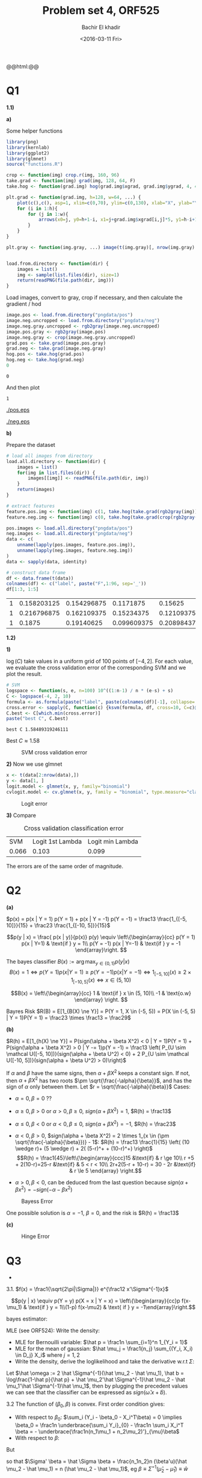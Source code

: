 #+HTML_HEAD: <link rel="stylesheet" type="text/css" href="../../css/special-block.css" />
#+HTML_HEAD: <link href="http://thomasf.github.io/solarized-css/solarized-dark.min.css" rel="stylesheet"></link>
#+HTML_HEAD: <script type="text/javascript" src="http://code.jquery.com/jquery-latest.min.js"></script>
#+HTML_HEAD: <script src="http://127.0.0.1:60000/autoreload.js"></script>
#+OPTIONS: toc:nil  

#+LATEX_HEADER: \usepackage[margin=0.5in]{geometry}


#+TITLE: Problem set 4, ORF525
#+DATE: <2016-03-11 Fri>
#+AUTHOR: Bachir El khadir

#+name: Watch changes
#+BEGIN_HTML 
@@html:<script>@@
@@html:AutoReload.Watch('localhost:60000');@@
@@html:</script>@@
#+END_HTML


* Codes                                                            :noexport:

#+BEGIN_SRC emacs-lisp :exports none
  (defun add-caption-header-and-center (caption header )
    (concat (format "org\n#+ATTR_LATEX: :float nil\n#+attr_html: :class center\n#+caption: %s\n%s" caption header)))

  (defun add-caption-and-center (caption)
    (concat (format "org\n#+attr_html: :class center\n#+caption: %s" caption)))

  (defun add-caption-and-center-and-resize (caption)
    (concat (format "org\n#+attr_html: :class center \n#+caption: %s\n#+ATTR_LATEX: :width 0.5\\textwidth :float nil" caption)))

#+END_SRC

#+RESULTS:
: add-caption-and-center-and-resize

#+BEGIN_SRC R :session
multiplot <- function(..., plotlist=NULL, file, cols=1, layout=NULL) {
  library(grid)

  # Make a list from the ... arguments and plotlist
  plots <- c(list(...), plotlist)

  numPlots = length(plots)

  # If layout is NULL, then use 'cols' to determine layout
  if (is.null(layout)) {
    # Make the panel
    # ncol: Number of columns of plots
    # nrow: Number of rows needed, calculated from # of cols
    layout <- matrix(seq(1, cols * ceiling(numPlots/cols)),
                    ncol = cols, nrow = ceiling(numPlots/cols))
  }

 if (numPlots==1) {
    print(plots[[1]])

  } else {
    # Set up the page
    grid.newpage()
    pushViewport(viewport(layout = grid.layout(nrow(layout), ncol(layout))))

    # Make each plot, in the correct location
    for (i in 1:numPlots) {
      # Get the i,j matrix positions of the regions that contain this subplot
      matchidx <- as.data.frame(which(layout == i, arr.ind = TRUE))

      print(plots[[i]], vp = viewport(layout.pos.row = matchidx$row,
                                      layout.pos.col = matchidx$col))
    }
  }
}
#+END_SRC

#+RESULTS:


* Q1

  *1.1)*
  
  *a)*
  
  Some helper functions
  #+name: helperfunctions
#+BEGIN_SRC R :session :cache yes :results none
library(png)
library(kernlab)
library(ggplot2)
library(glmnet)
source("functions.R")

crop <- function(img) crop.r(img, 160, 96)
take.grad <- function(img) grad(img, 128, 64, F)
take.hog <- function(grad.img) hog(grad.img$xgrad, grad.img$ygrad, 4, 4, 6)

plt.grad <- function(grad.img, h=128, w=64, ...) {
    plot(c(),c(), asp=1, xlim=c(0,70), ylim=c(0,130), xlab="X", ylab="Y", ...)
    for (i in 1:h){
        for (j in 1:w){
            arrows(x0=j, y0=h+1-i, x1=j+grad.img$xgrad[i,j]*5, y1=h-i+1+grad.img$ygrad[i,j]*5, length=0.01)
        }
    }
}

plt.gray <- function(img.gray, ...) image(t(img.gray)[, nrow(img.gray):1], col  = gray((0:32)/32), ...)


load.from.directory <- function(dir) {
    images = list()
    img <- sample(list.files(dir), size=1) 
    return(readPNG(file.path(dir, img)))
}

  #+END_SRC


  Load images, convert to gray, crop if necessary, and then calculate the gradient / hod

  #+name: loaddata
  #+BEGIN_SRC R :session :cache yes
image.pos <- load.from.directory("pngdata/pos")
image.neg.uncropped <- load.from.directory("pngdata/neg")
image.neg.gray.uncropped <- rgb2gray(image.neg.uncropped)
image.pos.gray <- rgb2gray(image.pos)
image.neg.gray <- crop(image.neg.gray.uncropped)
grad.pos <- take.grad(image.pos.gray)
grad.neg <- take.grad(image.neg.gray)
hog.pos <- take.hog(grad.pos)
hog.neg <- take.hog(grad.neg)
0
  #+END_SRC

  #+RESULTS[94fe37635e5603d93b8414fa6f27a8d76cb6f96b]: loaddata
  : 0



  And then plot
  #+name: plot
  #+BEGIN_SRC R :session :cache yes :exports none
setEPS()
postscript("neg.eps")
par(mfrow = c(2, 2))
x <- dim(image.neg.uncropped)[1]
y <- dim(image.neg.uncropped)[2]
plot(c(0, x), c(0, y), type = "n", xlab = "", ylab = "", main="original")
rasterImage(image.neg.uncropped, 0, 0, x, y)
plt.gray(image.neg.gray.uncropped, main="gray")
plt.gray(image.neg.gray, main="gray cropped")
plt.grad(grad.neg, main="grad")
dev.off()

postscript("pos.eps")
par(mfrow = c(2, 2))
plot(c(0, 1), c(0, 1), type = "n", xlab = "", ylab = "", main="original")
rasterImage(image.pos, 0, 0, 1, 1)
plt.gray(image.pos.gray, main="gray")
plt.grad(grad.pos, main="grad")
dev.off()
  #+END_SRC

  #+RESULTS[addf6296dad1d1e098741e93d87229c67e071c81]: plot
  : 1



  #+ATTR_LATEX: :float nil
  #+ATTR_LATEX: :width 0.75\textwidth
  #+caption: Pos image
  [[./pos.eps]]

  #+ATTR_LATEX: :float nil
  #+ATTR_LATEX: :width 0.75\textwidth
  #+caption: Negative image
  [[./neg.eps]]



  *b)*
  
  Prepare the dataset
  #+name: dataset
  #+BEGIN_SRC R :session :cache yes
# load all images from directory
load.all.directory <- function(dir) {
    images = list()
    for(img in list.files(dir)) {
        images[[img]] <- readPNG(file.path(dir, img))
    }
    return(images)
}

# extract features
feature.pos.img <- function(img) c(1, take.hog(take.grad(rgb2gray(img))))
feature.neg.img <- function(img) c(0, take.hog(take.grad(crop(rgb2gray(img)))))

pos.images <- load.all.directory("pngdata/pos")
neg.images <- load.all.directory("pngdata/neg")
data <- c(
    unname(lapply(pos.images, feature.pos.img)),
    unname(lapply(neg.images, feature.neg.img))
)
data <- sapply(data, identity)

# construct data frame
df <- data.frame(t(data))
colnames(df) <- c("label", paste("F",1:96, sep='_'))
df[1:3, 1:5]
  #+END_SRC

  #+RESULTS[33ea8acf31c51a6fc86c83657a911b3bfa91e35c]: dataset
  | 1 | 0.158203125 | 0.154296875 |   0.1171875 |     0.15625 |
  | 1 | 0.216796875 | 0.162109375 |  0.15234375 |  0.12109375 |
  | 1 |      0.1875 |  0.19140625 | 0.099609375 | 0.208984375 |



  *1.2)*
  
  *1)*

     $\log(C)$ take values in a uniform grid of 100 points of $[-4, 2]$. For each value, we evaluate the cross validation error of the corresponding SVM and we plot the result.
     #+name: svm
     #+BEGIN_SRC R :session :cache yes
       # SVM                                        
       logspace <- function(s, e, n=100) 10^((1:n-1) / n * (e-s) + s)
       C <- logspace(-4, 2, 10)
       formula <- as.formula(paste("label", paste(colnames(df)[-1], collapse='+'), sep='~'))
       cross.error <- sapply(C, function(c) {ksvm(formula, df, cross=10, C=c)@cross})
       C.best <- C[which.min(cross.error)]
       paste("best C", C.best)
     #+END_SRC

     #+RESULTS[9d85b32ca4eb983b329ea5a0b54903393b9b7e6a]: svm
     : best C 1.58489319246111

       Best $C \approx 1.58$
       
  #+name: svmplot
  #+BEGIN_SRC R :session :results graphics :file svmcrosserror.png :exports results :wrap (add-caption-and-center-and-resize "SVM cross validation error")
       ggplot(NULL, aes(x=log(C), y=cross.error)) +
       geom_point() + geom_line() +
       geom_vline(xintercept = log(C.best), colour="red", linetype = "longdash")
  #+END_SRC

  #+RESULTS: svmplot
  #+BEGIN_org
  #+attr_html: :class center 
  #+caption: SVM cross validation error
  #+ATTR_LATEX: :width 0.5\textwidth :float nil
  [[file:svmcrosserror.png]]
  #+END_org



*2)* Now we use glmnet

#+name: logit
#+BEGIN_SRC R :session :cache yes
x <- t(data[2:nrow(data),])
y <- data[1, ]
logit.model <- glmnet(x, y, family="binomial")
cvlogit.model <- cv.glmnet(x, y, family = "binomial", type.measure="class")
#+END_SRC

#+RESULTS[1cf8fb96ce7a4ff15aef8dd057498cd468bdb4ff]: logit



  #+name: logitplot
  #+BEGIN_SRC R :session :results graphics :file logitcrosserror.png :exports results :wrap (add-caption-and-center-and-resize "Logit error")
  par(mfrow=c(1, 2))
  plot(logit.model)
  plot(cvlogit.model)
  #+END_SRC

  #+RESULTS: logitplot
  #+BEGIN_org
  #+attr_html: :class center 
  #+caption: Logit error
  #+ATTR_LATEX: :width 0.5\textwidth :float nil
  [[file:logitcrosserror.png]]
  #+END_org



*3)* Compare

   #+name: compare
   #+BEGIN_SRC R :session :wrap (add-caption-header-and-center "Cross validation classification error" "|SVM|Logit 1st Lambda| Logit min Lambda") :exports results
   round(t(c(min(cross.error),
   cvlogit.model$cvm[cvlogit.model$lambda == cvlogit.model$lambda.1se],
   min(cvlogit.model$cvm)
   )), 3)
   #+END_SRC

   #+RESULTS: compare
   #+BEGIN_org
   #+ATTR_LATEX: :float nil
   #+attr_html: :class center
   #+caption: Cross validation classification error
   |SVM|Logit 1st Lambda| Logit min Lambda
   | 0.066 | 0.103 | 0.099 |
   #+END_org

The errors are of the same order of magnitude.

* Q2
*(a)*

$p(x) = p(x | Y = 1) p(Y = 1) +  p(x | Y = -1) p(Y = -1) = \frac13 \frac{1_{[-5, 10]}}{15} +  \frac23 \frac{1_{[-10, 5]}}{15}$

\[p(y | x) = \frac{ p(x | y)}{p(x)} p(y) \equiv
\left\{\begin{array}{cc}
p(Y = 1) p(x | Y=1)  & \text{if } y = 1\\
p(Y = -1) p(x | Y=-1)  & \text{if } y = -1
\end{array}\right.
\]

The bayes classifier $B(x) := \arg \max_{y \in \{0, 1\}} p(y | x)$
$$B(x) = 1 \iff p(Y = 1)p(x|Y=1) \ge p(Y = -1)p(x|Y=-1) \iff  1_{[-5, 10]}(x) \ge 2 \times 1_{[-10, 5]}(x) \iff x \in (5, 10)$$

\[B(x) =
\left\{\begin{array}{cc}
1 & \text{if } x \in (5, 10)\\
-1 & \text{o.w}
\end{array}
\right.
\]

Bayres Risk $R(B) = E[1_{B(X) \ne Y}] = P(Y = 1, X \in (-5, 5)) = P(X \in (-5, 5) | Y = 1)P(Y = 1) = \frac23 \times \frac13 = \frac29$

*(b)*

$R(h) = E[1_{h(X) \ne Y}] = P(sign(\alpha  + \beta X^2) < 0 | Y = 1)P(Y = 1) +  P(sign(\alpha  + \beta X^2) > 0 | Y -= 1)p(Y = -1) = \frac13 \left( P_{U \sim \mathcal U([-5, 10])}(sign(\alpha  + \beta U^2) < 0) + 2 P_{U \sim \mathcal U([-10, 5])}(sign(\alpha  + \beta U^2) > 0)\right)$

 If $\alpha$ and $\beta$ have the same signs, then $\alpha + \beta X^2$ keeps a constant sign.
 If not, then $\alpha + \beta X^2$ has two roots $\pm \sqrt{\frac{-\alpha}{\beta}}$, and has the sign of $\alpha$ only between them. Let $r = \sqrt{\frac{-\alpha}{\beta}}$
Cases:
- $\alpha = 0, \beta = 0$ ??
- $\alpha \ge 0, \beta > 0$ or $\alpha > 0, \beta \ge 0$, $sign(\alpha + \beta X^2)  = 1$, $R(h) = \frac13$
- $\alpha \le 0, \beta < 0$ or $\alpha < 0, \beta \le 0$, $sign(\alpha + \beta X^2)  = -1$, $R(h) = \frac23$
- $\alpha < 0, \beta > 0$, $sign(\alpha + \beta X^2) = 2 \times 1_{x \in (\pm \sqrt{\frac{-\alpha}{\beta}})} - 1$:
  $R(h) = \frac13 \frac{1}{15} \left( (10 \wedge r)+ (5 \wedge r) + 2( (5-r)^+ + (10-r)^+)   \right)$
  \[R(h) = \frac1{45}\left\{\begin{array}{ccc}15 &\text{if} & r \ge 10\\ r +5 + 2(10-r)=25-r &\text{if} & 5 < r < 10\\  2r+2(5-r + 10-r) = 30 - 2r &\text{if} & r \le 5 \end{array} \right.\]

- $\alpha > 0, \beta < 0$, can be deduced from the last question because $sign(\alpha + \beta x^2) = - sign(-\alpha - \beta x^2)$
  
#+BEGIN_SRC python :session :results file :exports results :wrap :wrap (add-caption-and-center-and-resize "Bayess Error")
      import numpy as np
      import matplotlib
      import matplotlib.pyplot as plt

      r = np.linspace(0, 20, 100)
      plt.clf()
      plt.plot(r, np.piecewise(r, [r <= 5, (5 < r) * (r < 10), r >= 10 ], [lambda r: 30-2*r, lambda r: 25 - r, 15])/45.)
      plt.plot(r, np.piecewise(r, [r <= 5, (5 < r) * (r < 10), r >= 10 ], [lambda r: 15+2*r, lambda r: 20+r, 30])/45.)
      resfile = "img/bayeserror1.png"
      plt.savefig(resfile)
      resfile
#+END_SRC

#+RESULTS:
#+BEGIN_org
#+attr_html: :class center 
#+caption: Bayess Error
#+ATTR_LATEX: :width 0.5\textwidth :float nil
[[file:img/bayeserror1.png]]
#+END_org

One possible solution is $\alpha = -1$, $\beta = 0$, and the risk is $R(h) = \frac13$


*(c)*

\begin{align*}
R_{\Phi}(\beta)
&= E[(1 - Y\beta X)^+] = E[(1 - \beta U_1)^+] p(Y = 1) +  E[(1 + \beta U_2)^+] p(Y = -1)
\\&= \frac13 \int_0^1 (1 - \beta (15 u - 5))^+ + 2 (1 + \beta (15 u - 10))^+ du
\\&= \frac13 \int_0^1 (1 - 15 \beta (u - \frac13))^+ + 2 (1 + 15 \beta ( u - \frac23))^+ du
\end{align*}

#+BEGIN_SRC python :session :results file :exports results :wrap (add-caption-and-center-and-resize "Hinge Error")
  import scipy.integrate as integrate

  def f(u, beta):
        return 1./3 * max(0, 1 - 15*beta*(u - 1/3 )) + 2./3 * max(0, 1 + 15*beta*(u - 2/3 ))

  betas = np.linspace(-0.5, 0.5, 1000)
  error = map(lambda beta: integrate.quad(lambda u: f(u, beta), 0, 1), betas)
  
  resfile = 'img/hingerisk.png'
  plt.clf()
  plt.plot(betas, error)
  plt.savefig(resfile)
  resfile
#+END_SRC

#+RESULTS:
#+BEGIN_org
#+attr_html: :class center 
#+caption: Hinge Error
#+ATTR_LATEX: :width 0.5\textwidth :float nil
[[file:img/hingerisk.png]]
#+END_org


* Q3

+
3.1.
$f(x) = \frac1{\sqrt{2\pi|\Sigma|}} e^{\frac12 x'\Sigma^{-1}x}$

$$p(y | x) \equiv p(Y = y) p(X = x | Y = x) = \left\{\begin{array}{cc}p f(x-\mu_1) &  \text{if } y = 1\\(1-p) f(x-\mu2) & \text{ if } y = -1\end{array}\right.$$

bayes estimator:

\begin{align*}
B(x) = 1 \iff \frac{f(x - \mu_1)}{f(x - \mu_2)} \ge \frac{1-p}p 
& \iff (x-\mu_1)'\Sigma^{-1}(x-\mu_1) - (x-\mu_2)'\Sigma^{-1}(x-\mu_2) \ge \log\frac{1-p}p \\
& \iff x \underbrace{2\Sigma^{-1}(\mu_2 - \mu_1)}_{\omega} \ge \underbrace{\log\frac{1-p}p + \mu_2'\Sigma^{-1}\mu_2 - \mu_1'\Sigma^{-1}\mu_1}_{-b} \\
& \iff sign(x.w + b) = 1
\end{align*}

MLE (see ORF524):
Write the density:

- MLE for Bernouilli variable: $\hat p = \frac1n \sum_{i=1}^n 1_{Y_i = 1}$
- MLE for the mean of gaussian: $\hat \mu_j = \frac1{n_j} \sum_{(Y_i, X_i) \in D_j} X_i$ where $j = 1,2$
- Write the density,  derive the loglikelihood and take the derivative w.r.t $\Sigma$:
\begin{align*}
f(x_1, x_2,..., x_n | \mu_1, \mu_2, \Sigma) &= f(D_1 | \mu_1, \Sigma) f(D_2 | \mu_2, \Sigma)\\
&= \prod_{x_i \in D_1} f(x_i | \mu_1, \Sigma) \prod_{x_i \in D_2} f(x_i | \mu_2, \Sigma)
\end{align*}

  \begin{align*}
  \hat \Sigma &= \frac1n \left[ \sum_{(Y_i, X_i) \in D_1} (x_i-\hat \mu_1)(x_i-\hat \mu_1)^T +  \sum_{(Y_i, X_i) \in D_2} (x_i-\hat \mu_2)(x_i-\hat \mu_2)^T \right]
  \\&= \frac1n \left[ \sum_{(Y_i, X_i) \in D_1} x_ix_i^T- \hat \mu_1\hat \mu_1^T +  \sum_{(Y_i, X_i) \in D_2} x_ix_i^T- \hat \mu_2\hat \mu_2^T  \right]
  \\&= \frac1n  \sum_i x_ix_i^T - \frac{n_1}n \hat \mu_1\hat \mu_1^T - \frac{n_2}n \hat \mu_2\hat \mu_2^T
  \end{align*}
  

Let $\hat \omega := 2 \hat \Sigma^{-1}(\hat \mu_2 - \hat \mu_1), \hat b = \log\frac{1-\hat p}{\hat p} + \hat \mu_2'\hat \Sigma^{-1}\hat \mu_2 - \hat \mu_1'\hat \Sigma^{-1}\hat \mu_1$, then by plugging the precedent values we can see that the classifier can be expressed as $sign(\hat \omega . x+ \hat b)$.

3.2
The function of $(\beta_0, \beta)$ is convex. First order condition gives:
- With respect to $\beta_0$: $\sum_i (Y_i - \beta_0 - X_i^T\beta) = 0 \implies \beta_0 = \frac1n \underbrace{\sum_i Y_i}_{0} - \frac1n \sum_i X_i^T \beta = -  \underbrace{\frac1n(n_1\mu_1 + n_2\mu_2)'}_{\mu}\beta$
- With respect to $\beta$:
\begin{align*}
0 &= \sum_i (Y_i - \beta_0 - X_i^T\beta) X_i
\\&= \sum_i (Y_i +  (\hat \mu - X_i)^T\beta)X_i
\\&\implies \sum_i Y_i X_i = \sum_i -X_i( \hat \mu - X_i)^T\beta
\\&\implies n(\hat \mu_2 - \hat \mu_1) = \left(- n \hat \mu \hat \mu^T + \sum_i X_i X_i^T\right)\beta
\\&\implies n(\hat \mu_2 - \hat \mu_1) = \underbrace{\left(- n \hat \mu \hat \mu^T + \sum_i X_i X_i^T\right)}_{n \hat \Sigma'}\beta
\end{align*}

But

\begin{align*}
\hat \Sigma' &= \frac1n \sum_i X_i X_i^T -  \hat \mu \hat \mu^T
\\& = \hat \Sigma + \frac{n_1}n \hat \mu_1\hat \mu_1^T + \frac{n_2}n \hat \mu_2\hat \mu_2^T
-  \frac{n_1^2}{n} \hat \mu_1 \hat \mu_1^T
-  \frac{n_2^2}{n} \hat \mu_2 \hat \mu_2^T
- \frac{n_1n_2}{n}(\hat \mu_1 \hat \mu_2^T + \hat \mu_2 \hat \mu_1^T)
\\&= \hat \Sigma + \frac{n_1n_2}n (\hat \mu_2 - \hat \mu_1)u'
\end{align*}


so that $\Sigma' \beta = \hat \Sigma \beta + \frac{n_1n_2}n (\beta'u)(\hat \mu_2 - \hat \mu_1) = n (\hat \mu_2 - \hat \mu_1)$, eg
$\beta \equiv \hat \Sigma^{-1} (\hat \mu_2 - \hat \mu_1) \equiv \hat w$

So $\hat \beta \equiv \hat w$

3.3 An example where LDA fails but the data is linearly separable:

#+BEGIN_SRC R :session :results graphics :file img/faillda.png :exports results :wrap (add-caption-and-center-and-resize "Fail LDA")
  library(MASS)
  library(mvtnorm)

  x <- rmvnorm(n=100, mean=c(0,100), sigma=diag(c(1, 0)))
  y <- rmvnorm(n=100, mean=c(0,-100), sigma=diag(c(1, 0)))
  data <- data.frame(rbind(cbind(x , 1), cbind(y, -1)))
  colnames(data) <- c("x", "y", "label")
  newdata <- rbind(data, c(max(data$x) + 1, -50, 1), c(min(data$x) - 1, 50, -1))

  plot(newdata$x, newdata$y, col=as.factor(newdata$label), pch=newdata$label+4, cex=4)

  model <- lda(label ~ ., newdata)

  np <- 300
  nd.x <- seq(from = -10, to = 10, length.out = np)
  nd.y <- seq(from = -100, to = 100, length.out = np)
  nd <- expand.grid(x = nd.x, y = nd.y)

  prd <- as.numeric(predict(model, newdata = nd)$class)
  contour(x = nd.x, y = nd.y, z = matrix(prd, nrow = np, ncol = np), levels = c(1, 2), add = TRUE, drawlabels = FALSE)
#+END_SRC

#+RESULTS:
#+BEGIN_org
#+attr_html: :class center 
#+caption: Fail LDA
#+ATTR_LATEX: :width 0.5\textwidth :float nil
[[file:img/faillda.png]]
#+END_org

* Q4
  *4.1.*
     Let $y_1, \ldots, y_n$ be any labeling, and let $w = \gamma (y_1, \ldots, y_n)$, then:
     $y_i (w, e_i) = y_i^2 \gamma = \gamma$

     Let $D_0 = \{e_1, \ldots, e_{\frac d2} \}$, $D_1 = \{e_{\frac d2 + 1}, \ldots, e_d\}$
     Take $s$ samples from $D_0$ and $s$ sample from $D_1$
     - Label all points in $D_0$ by 1 except the one in the sample
     - Label all points in $D_1$ by -1 except the one in the sample
     Take $w$ to be the seperating vector. Then $w$ classifies correctly the $2s$ points in the sample but missclassifies the rest of the points $d - 2s \ge \frac d3$
  4.2.
  Let $j$ be the first index for which $x_j = 1$
  $\sum_{i=1}^d \frac{(-1)^{i-1}}{2^{i-1}} x_i = \frac{(-1)^{j-1}}{2^{j-1}} ( 1 + \underbrace{\sum_{i=1}^{d-j} \frac{(-1)^{i}}{2^{i}} x_{i+j}}_{ <1})$
  So this quantity has the the same sign as $(-1)^{j-1}$, which is what we want.
     

  *4.2*
  Suppose we could have another linear seperator with $(a_1, \ldots, a_d)$ s.t $\sum_i a_i^2 = 1$ with margin $\frac1{f(d)}$, then

  Take $e_i = (0, \ldots , \underbrace{1}_i,\ldots,0)$
  $\sum_{i=1}^d a_i e_i =  a_j$ should have the same sign as $(-1)^{j-1}$
  
  
  - For all $x$ in the $d$ -cube,  $a_{2j} + \sum_{i=2j+1}^{d} a_i x_i \ge \frac1{f(d)} \implies |a_{2j}| \ge \sum_{i=j+1}^{d} |a_{2i}|  + \frac1{f(d)}$ 
  - Using the same argument: $|a_{2j+1}| \ge \sum_{i=j+1}^{d} |a_{2i+1}|  + \frac1{f(d)}$

    Consider the sequence $u_j$ defined by:
    $u_{d/2} = a_d, u_j = \sum_{i=j+1}^{d/2} u_i + \frac{1}{f(d)}$

  By induction we can easily see that:
  - $u_j \le |a_{2j-1}|$ and
  - $u_1  = 2^{d/2-1} u_d + (2^{d/2-1} -1)\frac1{f(d)} \ge (2^{d/2-1} -1)\frac1{f(d)}$

  Since $|a_1| \le 1$:
    $1 \ge a_1 \ge u_1 \ge (2^{n/2-1}-1)\frac{1}{f(d)}$
    Therefore
    $f(d) \ge 2^{d/2-1}-1$
    
  So $f(d)$ cannot be bounded by a polynomial from above.




